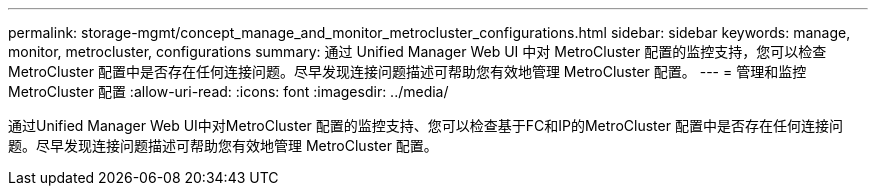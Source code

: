 ---
permalink: storage-mgmt/concept_manage_and_monitor_metrocluster_configurations.html 
sidebar: sidebar 
keywords: manage, monitor, metrocluster, configurations 
summary: 通过 Unified Manager Web UI 中对 MetroCluster 配置的监控支持，您可以检查 MetroCluster 配置中是否存在任何连接问题。尽早发现连接问题描述可帮助您有效地管理 MetroCluster 配置。 
---
= 管理和监控 MetroCluster 配置
:allow-uri-read: 
:icons: font
:imagesdir: ../media/


[role="lead"]
通过Unified Manager Web UI中对MetroCluster 配置的监控支持、您可以检查基于FC和IP的MetroCluster 配置中是否存在任何连接问题。尽早发现连接问题描述可帮助您有效地管理 MetroCluster 配置。
